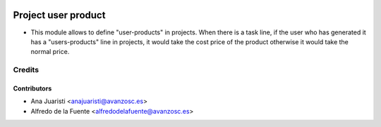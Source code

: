 .. image:: https://img.shields.io/badge/licence-AGPL--3-blue.svg
    :target: http://www.gnu.org/licenses/agpl-3.0-standalone.html
    :alt: License: AGPL-3

====================
Project user product
====================

* This module allows to define "user-products" in projects. When there is a
  task line, if the user who has generated it has a "users-products" line in
  projects, it would take the cost price of the product otherwise it would take
  the normal price.


Credits
=======


Contributors
------------
* Ana Juaristi <anajuaristi@avanzosc.es>
* Alfredo de la Fuente <alfredodelafuente@avanzosc.es>